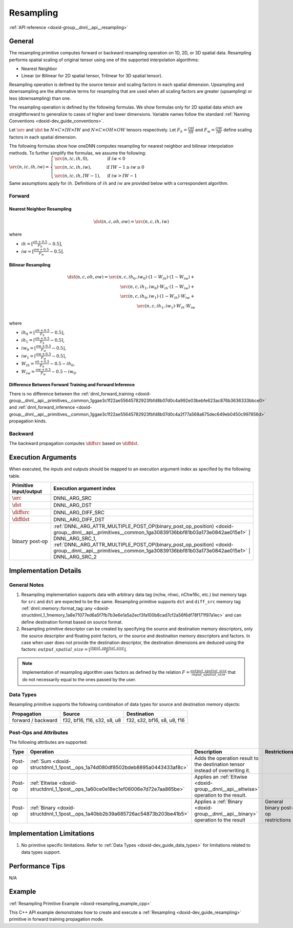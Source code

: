 .. index:: pair: page; Resampling
.. _doxid-dev_guide_resampling:

Resampling
==========

:ref:`API reference <doxid-group__dnnl__api__resampling>`

General
~~~~~~~

The resampling primitive computes forward or backward resampling operation on 1D, 2D, or 3D spatial data. Resampling performs spatial scaling of original tensor using one of the supported interpolation algorithms:

* Nearest Neighbor

* Linear (or Bilinear for 2D spatial tensor, Trilinear for 3D spatial tensor).

Resampling operation is defined by the source tensor and scaling factors in each spatial dimension. Upsampling and downsampling are the alternative terms for resampling that are used when all scaling factors are greater (upsampling) or less (downsampling) than one.

The resampling operation is defined by the following formulas. We show formulas only for 2D spatial data which are straightforward to generalize to cases of higher and lower dimensions. Variable names follow the standard :ref:`Naming Conventions <doxid-dev_guide_conventions>`.

Let :math:`\src` and :math:`\dst` be :math:`N \times C \times IH \times IW` and :math:`N \times C \times OH \times OW` tensors respectively. Let :math:`F_h = \frac{OH}{IH}` and :math:`F_w = \frac{OW}{IW}` define scaling factors in each spatial dimension.

The following formulas show how oneDNN computes resampling for nearest neighbor and bilinear interpolation methods. To further simplify the formulas, we assume the following: :math:`\src(n, ic, ih, iw) = \begin{cases} \src(n, ic, ih, 0), & \text{if}\ iw < 0 \\ \src(n, ic, ih, iw), & \text{if}\ IW - 1 \geq iw \geq 0 \\ \src(n, ic, ih, IW - 1), & \text{if}\ iw > IW - 1 \end{cases}`

Same assumptions apply for :math:`ih`. Definitions of :math:`ih` and :math:`iw` are provided below with a correspondent algorithm.

Forward
-------

Nearest Neighbor Resampling
+++++++++++++++++++++++++++

.. math::

	\dst(n, c, oh, ow) = \src(n, c, ih, iw)

where

* :math:`ih = [\frac{oh + 0.5} {F_h} - 0.5]`,

* :math:`iw = [\frac{ow + 0.5} {F_w} - 0.5]`.

Bilinear Resampling
+++++++++++++++++++

.. math::

	\dst(n, c, oh, ow) = \src(n, c, ih_0, iw_0) \cdot (1 - W_{ih}) \cdot (1 - W_{iw}) + \\ \src(n, c, ih_1, iw_0) \cdot W_{ih} \cdot (1 - W_{iw}) + \\ \src(n, c, ih_0, iw_1) \cdot (1 - W_{ih}) \cdot W_{iw} + \\ \src(n, c, ih_1, iw_1) \cdot W_{ih} \cdot W_{iw} \\

where

* :math:`ih_0 = \left\lfloor{\frac {oh + 0.5} {F_h} - 0.5}\right\rfloor`,

* :math:`ih_1 = \left\lceil {\frac {oh + 0.5} {F_h} - 0.5}\right\rceil`,

* :math:`iw_0 = \left\lfloor{\frac {ow + 0.5} {F_w} - 0.5}\right\rfloor`,

* :math:`iw_1 = \left\lceil {\frac {ow + 0.5} {F_w} - 0.5}\right\rceil`,

* :math:`W_{ih} = \frac{oh + 0.5}{F_h} - 0.5 - ih_0`,

* :math:`W_{iw} = \frac{ow + 0.5}{F_w} - 0.5 - iw_0`.

Difference Between Forward Training and Forward Inference
+++++++++++++++++++++++++++++++++++++++++++++++++++++++++

There is no difference between the :ref:`dnnl_forward_training <doxid-group__dnnl__api__primitives__common_1ggae3c1f22ae55645782923fbfd8b07d0c4a992e03bebfe623ac876b3636333bbce0>` and :ref:`dnnl_forward_inference <doxid-group__dnnl__api__primitives__common_1ggae3c1f22ae55645782923fbfd8b07d0c4a2f77a568a675dec649eb0450c997856d>` propagation kinds.

Backward
--------

The backward propagation computes :math:`\diffsrc` based on :math:`\diffdst`.

Execution Arguments
~~~~~~~~~~~~~~~~~~~

When executed, the inputs and outputs should be mapped to an execution argument index as specified by the following table.

==============================  ==================================================================================================================================================================  
Primitive input/output          Execution argument index                                                                                                                                            
==============================  ==================================================================================================================================================================  
:math:`\src`                    DNNL_ARG_SRC                                                                                                                                                        
:math:`\dst`                    DNNL_ARG_DST                                                                                                                                                        
:math:`\diffsrc`                DNNL_ARG_DIFF_SRC                                                                                                                                                   
:math:`\diffdst`                DNNL_ARG_DIFF_DST                                                                                                                                                   
:math:`\text{binary post-op}`   :ref:`DNNL_ARG_ATTR_MULTIPLE_POST_OP(binary_post_op_position) <doxid-group__dnnl__api__primitives__common_1ga30839136bbf81b03a173e0842ae015e1>` | DNNL_ARG_SRC_1,   
                                :ref:`DNNL_ARG_ATTR_MULTIPLE_POST_OP(binary_post_op_position) <doxid-group__dnnl__api__primitives__common_1ga30839136bbf81b03a173e0842ae015e1>` | DNNL_ARG_SRC_2    
==============================  ==================================================================================================================================================================

Implementation Details
~~~~~~~~~~~~~~~~~~~~~~

General Notes
-------------

#. Resampling implementation supports data with arbitrary data tag (nchw, nhwc, nChw16c, etc.) but memory tags for ``src`` and ``dst`` are expected to be the same. Resampling primitive supports ``dst`` and ``diff_src`` memory tag :ref:`dnnl::memory::format_tag::any <doxid-structdnnl_1_1memory_1a8e71077ed6a5f7fb7b3e6e1a5a2ecf3fa100b8cad7cf2a56f6df78f171f97a1ec>` and can define destination format based on source format.

#. Resampling primitive descriptor can be created by specifying the source and destination memory descriptors, only the source descriptor and floating point factors, or the source and destination memory descriptors and factors. In case when user does not provide the destination descriptor, the destination dimensions are deduced using the factors: :math:`output\_spatial\_size = \left\lfloor{ \frac{input\_spatial\_size} {F} }\right\rfloor`.

.. note:: 

   Implementation of resampling algorithm uses factors as defined by the relation :math:`F = \frac{output\_spatial\_ size} { input\_spatial\_size}` that do not necessarily equal to the ones passed by the user.
   
   


Data Types
----------

Resampling primitive supports the following combination of data types for source and destination memory objects:

===================  ============================  ============================  
Propagation          Source                        Destination                   
===================  ============================  ============================  
forward / backward   f32, bf16, f16, s32, s8, u8   f32, s32, bf16, s8, u8, f16   
===================  ============================  ============================

Post-Ops and Attributes
-----------------------

The following attributes are supported:

========  ==================================================================================  =====================================================================================  ====================================  
Type      Operation                                                                           Description                                                                            Restrictions                          
========  ==================================================================================  =====================================================================================  ====================================  
Post-op   :ref:`Sum <doxid-structdnnl_1_1post__ops_1a74d080df8502bdeb8895a0443433af8c>`       Adds the operation result to the destination tensor instead of overwriting it.                                               
Post-op   :ref:`Eltwise <doxid-structdnnl_1_1post__ops_1a60ce0e18ec1ef06006e7d72e7aa865be>`   Applies an :ref:`Eltwise <doxid-group__dnnl__api__eltwise>` operation to the result.                                         
Post-op   :ref:`Binary <doxid-structdnnl_1_1post__ops_1a40bb2b39a685726ac54873b203be41b5>`    Applies a :ref:`Binary <doxid-group__dnnl__api__binary>` operation to the result       General binary post-op restrictions   
========  ==================================================================================  =====================================================================================  ====================================

Implementation Limitations
~~~~~~~~~~~~~~~~~~~~~~~~~~

#. No primitive specific limitations. Refer to :ref:`Data Types <doxid-dev_guide_data_types>` for limitations related to data types support.

Performance Tips
~~~~~~~~~~~~~~~~

N/A

Example
~~~~~~~

:ref:`Resampling Primitive Example <doxid-resampling_example_cpp>`

This C++ API example demonstrates how to create and execute a :ref:`Resampling <doxid-dev_guide_resampling>` primitive in forward training propagation mode.

